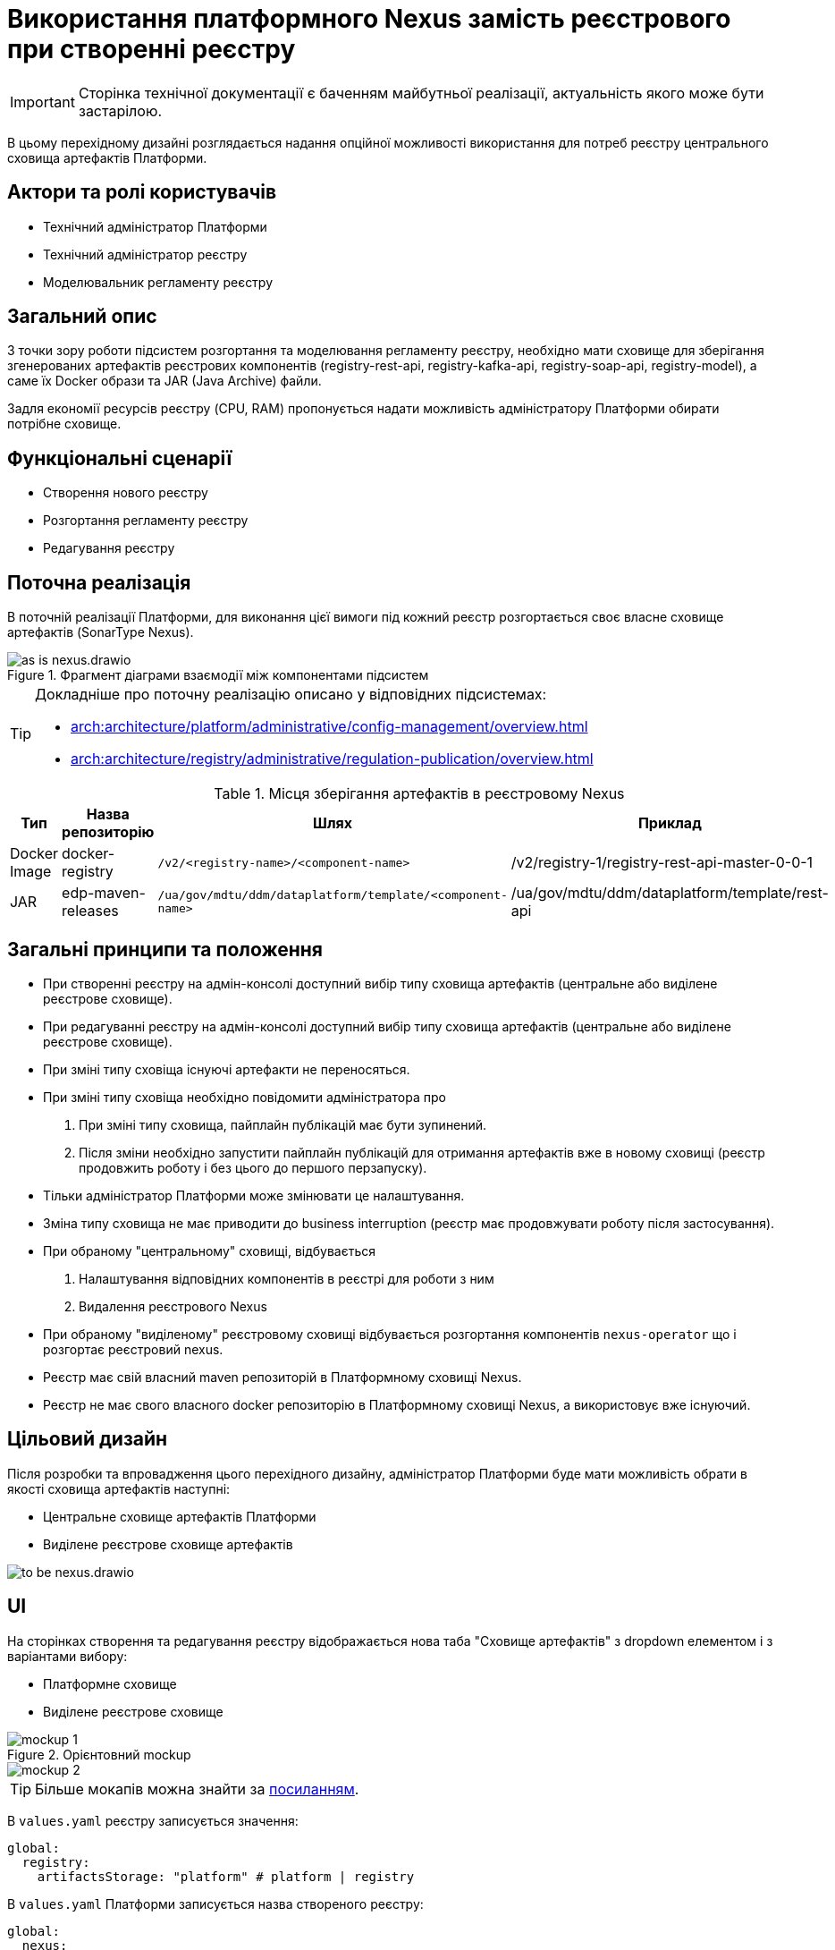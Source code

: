 = Використання платформного Nexus замість реєстрового при створенні реєстру

[IMPORTANT]
--
Сторінка технічної документації є баченням майбутньої реалізації, актуальність якого може бути застарілою.
--

В цьому перехідному дизайні розглядається надання опційної можливості використання для потреб реєстру центрального сховища артефактів Платформи.

== Актори та ролі користувачів
* Технічний адміністратор Платформи
* Технічний адміністратор реєстру
* Моделювальник регламенту реєстру

== Загальний опис
З точки зору роботи підсистем розгортання та моделювання регламенту реєстру, необхідно мати сховище для зберігання згенерованих
артефактів реєстрових компонентів (registry-rest-api, registry-kafka-api, registry-soap-api, registry-model), а саме їх
Docker образи та JAR (Java Archive) файли.

Задля економії ресурсів реєстру (CPU, RAM) пропонується надати можливість адміністратору Платформи обирати потрібне сховище.

== Функціональні сценарії
* Створення нового реєстру
* Розгортання регламенту реєстру
* Редагування реєстру

== Поточна реалізація
В поточній реалізації Платформи, для виконання цієї вимоги під кожний реєстр розгортається своє власне сховище артефактів (SonarType Nexus).

.Фрагмент діаграми взаємодії між компонентами підсистем
image::architecture-workspace/platform-evolution/optional-registry-nexus/as-is-nexus.drawio.svg[]

[TIP]
--
Докладніше про поточну реалізацію описано у відповідних підсистемах:

* xref:arch:architecture/platform/administrative/config-management/overview.adoc[]
* xref:arch:architecture/registry/administrative/regulation-publication/overview.adoc[]
--

.Місця зберігання артефактів в реєстровому Nexus
|===
|Тип|Назва репозиторію|Шлях|Приклад

|Docker Image
|docker-registry
|`/v2/<registry-name>/<component-name>`
|/v2/registry-1/registry-rest-api-master-0-0-1

|JAR
|edp-maven-releases
|`/ua/gov/mdtu/ddm/dataplatform/template/<component-name>`
|/ua/gov/mdtu/ddm/dataplatform/template/rest-api

|===

== Загальні принципи та положення
* При створенні реєстру на адмін-консолі доступний вибір типу сховища артефактів (центральне або виділене реєстрове сховище).
* При редагуванні реєстру на адмін-консолі доступний вибір типу сховища артефактів (центральне або виділене реєстрове сховище).
* При зміні типу сховіща існуючі артефакти не переносяться.
* При зміні типу сховіща необхідно повідомити адміністратора про
  . При зміні типу сховища, пайплайн публікацій має бути зупинений.
  . Після зміни необхідно запустити пайплайн публікацій для отримання артефактів вже в новому сховищі (реєстр продовжить роботу і без цього до першого перзапуску).
* Тільки адміністратор Платформи може змінювати це налаштування.
* Зміна типу сховища не має приводити до business interruption (реєстр має продовжувати роботу після застосування).
* При обраному "центральному" сховищі, відбувається
  . Налаштування відповідних компонентів в реєстрі для роботи з ним
  . Видалення реєстрового Nexus
* При обраному "виділеному" реєстровому сховищі відбувається розгортання компонентів `nexus-operator` що і розгортає реєстровий nexus.
* Реєстр має свій власний maven репозиторій в Платформному сховищі Nexus.
* Реєстр не має свого власного docker репозиторію в Платформному сховищі Nexus, а використовує вже існуючий.

== Цільовий дизайн
Після розробки та впровадження цього перехідного дизайну, адміністратор Платформи буде мати можливість обрати в якості сховища артефактів наступні:

* Центральне сховище артефактів Платформи
* Виділене реєстрове сховище артефактів

image::architecture-workspace/platform-evolution/optional-registry-nexus/to-be-nexus.drawio.svg[]

== UI

На сторінках створення та редагування реєстру відображається нова таба "Сховище артефактів" з dropdown елементом і з варіантами вибору:

* Платформне сховище
* Виділене реєстрове сховище

.Орієнтовний mockup
image::architecture-workspace/platform-evolution/optional-registry-nexus/mockup-1.png[]

image::architecture-workspace/platform-evolution/optional-registry-nexus/mockup-2.png[]

[TIP]
--
Більше мокапів можна знайти за https://www.figma.com/file/7fAv5Fv3q2PFEuvJowiFd1/Untitled?type=design&node-id=0-1&mode=design&t=qFhylGqHMCKpZ42M-0[посиланням].
--

В `values.yaml` реєстру записується значення:

[source,yaml]
----
global:
  registry:
    artifactsStorage: "platform" # platform | registry
----

В `values.yaml` Платформи записується назва створеного реєстру:

[source,yaml]
----
global:
  nexus:
    mavenRegistries:
      - registry-1
      - registry-2
----

Спираючись на ці значення відбувається налаштування відповідних компонентів в реєстрі та Платформі для роботи з ним, а саме:

* Виділене реєстрове сховище — виконується розгортання реєстрового компонента `nexus-operator`, що за собою тягне всі налаштування які і виконуються наразі.
* Платформне сховище — реєстр налаштовується на роботу з центральним сховищем артефактів Платформи.

[IMPORTANT]
--
В інструкції по створенню резервної копії реєстру відобразити інформацію про те, що бекап реєстру з Платформним сховищем
не буде включати сгенеровані артефакти `rest-api`, `soap-api`, `kafka-api`. Для продовження роботи після відновлення
треба буде запустити пайплайн публікації регламенту.
--

== Інтеграція реєстру для роботи з центральним сховищем артефактів

Для налаштування роботи реєстру з центральним сховищем артефактів Платформи, необхідно виконати наступні кроки:

. Створювати maven репозиторій реєстру в центральному nexus.
  * Параметризувати конфігмапу `[mdtu-ddm/infrastructure/control-plane-nexus.git]/deploy-templates/nexus-operator/templates/cm/configuration/nexus_repos_to_create.yaml` та через
`_helpers.tpl` динамічно генерувати json для створення репозиторію виключно для реєстру спираючись на перелік реєстрів в `values.yaml` Платформи.
+
.Діаграма послідовності по роботі консолі з репозиторіями
[plantuml]
----
actor "Технічний адміністратор\nПлатформи" as admin
participant "Адмін-консоль" as console
database "registry.git" as registry
database "cluster-mgmt.git" as cluster

admin -> console: Створення (редагування) реєстру
alt #LightBlue З Платформним сховищем
console -> registry: Запис global.registry.artifactsStorage в values.yaml
console -> cluster: Запис global.components.nexus.registries[] в values.yaml
else #LightGray З реєстровим сховищем
console -> registry: Запис global.registry.artifactsStorage в values.yaml
end
console -> admin: "Реєстр створено (оновлено)"

----
+
.Приклад json для створення репозиторію
[source,json]
----
  {
    "name": "<registry_name_placeholder>",
    "repositoryType": "maven-hosted",
    "blob_store": "edp-maven",
    "version_policy": "release",
    "layout_policy": "strict",
    "strict_content_validation": "true",
    "write_policy": "allow"
  }
----
+
[TIP]
Для тригеру реконсиляції оператора тут і надалі можна використовувати анотації Reloader в конфігмапі та Deployment.
+
. Створювати роль з мінімально необхідним доступом (тільки до maven репозиторію реєстру та docker-registry).
  * Параметризувати конфігмапу `[mdtu-ddm/infrastructure/control-plane-nexus.git]/deploy-templates/nexus-operator/templates/cm/configuration/nexus_default_roles.yaml`
+
.Приклад json для створення ролі
[source,json]
----
  {
    "id": "<registry-name>-role",
    "name": "<registry-name>-role",
    "description": "Read and write access to <registry-name> maven repository and docker-registry",
    "privileges": [
      "nx-search-read",
      "nx-repository-admin-maven2-<registry_name>-*",
      "nx-repository-view-maven2-<registry_name>-*",
      "nx-repository-admin-docker-docker-registry-browse",
      "nx-repository-admin-docker-docker-registry-edit",
      "nx-repository-admin-docker-docker-registry-add",
      "nx-repository-admin-docker-docker-registry-read",
      "nx-repository-view-docker-docker-registry-browse",
      "nx-repository-view-docker-docker-registry-edit",
      "nx-repository-view-docker-docker-registry-add",
      "nx-repository-view-docker-docker-registry-read"
    ],
    "roles": []
  }
----
+
. Створювати реєстрового користувача для взаємодії з центральним nexus.
  * Параметризувати конфігмапу `[mdtu-ddm/infrastructure/control-plane-nexus.git]/deploy-templates/nexus-operator/templates/cm/configuration/nexus_default_users.yaml`
+
[source,yaml]
----
[
  {
    "username": "registry-user",
    "first_name": "registry-user",
    "last_name": "registry-user",
    "email": "registry-user@edp.com",
    "password": "",
    "roles": [
      "edp-admin"
    ]
  }
]
----
+
  * Або створити CR `NexusUser`:
+
[source,yaml]
----
apiVersion: v2.edp.epam.com/v1alpha1
kind: NexusUser
metadata:
  name: registry-<registry-name>
  namespace: control-plane-nexus
  labels:
    registry: nexus
spec:
  email: <registry-name>@ddm.com
  firstName: <registry-name>
  lastName: <registry-name>
  ownerName: nexus
  roles:
    - <registry-name>-role
  status: active
  userId: <registry-name>@ddm.com

----
+

[TIP]
Пароль від створеного користувача буде лежати в сікреті з назвою `nexus-<username>`.
+
. Проініціалізувати `registry-regulation-publication-pipelines` для роботи з центральним nexus.
  * Ініціалізувати екземпляр класу `Codebase` при запуску пайплайну публікацій значенням з поля `host` або поля `proxyHost` в залежності від значення `artifactsStorage` в `values.yaml` реєстру з коректним користувачем.
+
.Необхідні для адаптації місця коду бібліотеки `registry-regulation-publication-pipelines`
[source,groovy]
----
class DockerRegistry {
    .......
  void init() {
        def secretDataJson = context.platform.getAsJson("secret", NEXUS_CI_USER_SECRET)["data"]
        ciUser = DecodeHelper.decodeBase64(secretDataJson["username"])
        ciUserPassword = DecodeHelper.decodeBase64(secretDataJson["password"])
        host = context.platform.getJsonPathValue("edpcomponent", "docker-registry", ".spec.url")
        proxyHost = context.platform.getJsonPathValue("edpcomponent", "docker-proxy-registry", ".spec.url")
    ........
}

class Codebase {
    .......
    void setImageTag(String imageTag) {
        this.imageTag = imageTag
        this.imageUrl = "${context.dockerRegistry.host}/${context.namespace}/${imageName}:${imageTag}"
    }

    void setImageName(String imageName) {
        this.imageName = imageName
        this.imageUrl = "${context.dockerRegistry.host}/${context.namespace}/${imageName}:${imageTag}"
    }
    ........
}

class BuildDockerfileImage {
    void createBuildConfig() {
        context.logger.info("Creating build config ${context.codebase.buildConfigName}")
        context.script.sh(script: "oc new-build --name ${context.codebase.buildConfigName} " +
                "--binary=true " +
                "--to-docker=true " +
                "--to=${context.codebase.imageUrl} " +
                "--push-secret=${context.dockerRegistry.PUSH_SECRET} " +
                "--build-arg=NEXUS_USR=${context.dockerRegistry.ciUser} " +
                "--build-arg=NEXUS_PASS=${context.dockerRegistry.ciUserPassword}")
    }
}
----
+
. Параметризувати `service-generation-utility` для роботи з центральним nexus.
  * Параметризувати Dockerfile кожного компонента, а саме `RUN mvn deploy -B --settings settings.xml ....`
  * Параметризувати settings.xml кожного компонента
  * Адаптувати deployments компонентів під роботу з Платформним nexus (tags, pull secret, etc).
  * Для компонента `data-model` прибрати генерування та пуш docker образу.
  * Для компонентів `rest-api`, `kafka-api`, `soap-api` прибрати пуш jar файлу в сховище Nexus (замінити mvn deploy на mvn build).
. Опційно розгортати `nexus-operator` в helmfile в залежності від контенту змінної `artifactsStorage`.
. Підтримка і запуск `CleanUp` задач в Платформному nexus очищенні або видаленні реєстру.
. Видалення всіх створених налаштувань та docker образів Платформного nexus при зміні типу сховища з Платформного на реєстрове.

.Місця зберігання артефактів в платформному Nexus
|===
|Тип|Назва репозиторію|Шлях|Приклад

|Docker Image
|docker-registry
|`/v2/registries/<registry-name>/<component-name>`
|/v2/registries/registry-1/registry-rest-api-master-0-0-1

|JAR
|<registry-name>-maven-releases
|`/ua/gov/mdtu/ddm/dataplatform/template/<component-name>`
|/ua/gov/mdtu/ddm/dataplatform/template/rest-api

|===

== Компоненти системи та їх призначення в рамках дизайну рішення

У даному розділі наведено перелік компонент системи, які задіяні або потребують змін в рамках реалізації дизайну.

|===
|Підсистема|Компонент|Модуль|Опис змін

|Підсистема розгортання регламенту реєстру
|*registry-regulations-publications-pipelines*
|https://github.com/epam/edp-ddm-registry-regulations-publication-pipeline[github:/epam/edp-ddm-registry-regulations-publication-pipeline]
|Адаптування пайплайнів cleanup та delete registry

|Підсистема розгортання регламенту реєстру
|*service-generation-utility*
|https://github.com/epam/edp-ddm-service-generation-utility[github:/epam/edp-ddm-service-generation-utility]
|Параметризація шаблонів компонентів

|Підсистема розгортання та налаштування Платформи та реєстрів
|*control-plane-nexus*
|https://github.com/epam/edp-ddm-control-plane-nexus[github:/epam/edp-ddm-control-plane-nexus]
|Параметризація створення репозиторіїв, користувачів та ролей.

|Підсистема розгортання регламенту реєстру
|*nexus-operator*
|https://github.com/epam/edp-nexus-operator[github:/epam/edp-nexus-operator]
|Параметризація розгортання реєстрового Nexus

|Підсистема управління Платформою та реєстрами
|*control-plane-console*
|https://github.com/epam/edp-ddm-control-plane-console[github:/epam/edp-ddm-control-plane-console]
|Зміни в UI, зміни в процесах створення реєстру та merge requests.

|===


== Зворотна сумісність
Зміни мають бути зворотно сумісними та не порушувати роботу реєстрів що вже існують на екземплярі Платформи що оновлюється.

Всі реєстри, що були створені до версії 1.9.8 повинні мати можливість змінити тип сховища артефактів.

== Високорівневий план розробки
=== Технічні експертизи
* _DevOps_
* _FE_
* _BE_

=== Попередній план розробки
. Роботи по адмін-консолі
. Адаптація `nexus-operator`
. Адаптація `control-plane-nexus`
. Роботи по `registry-regulations-publications-pipelines`
. Параметризація `service-generation-utility`
